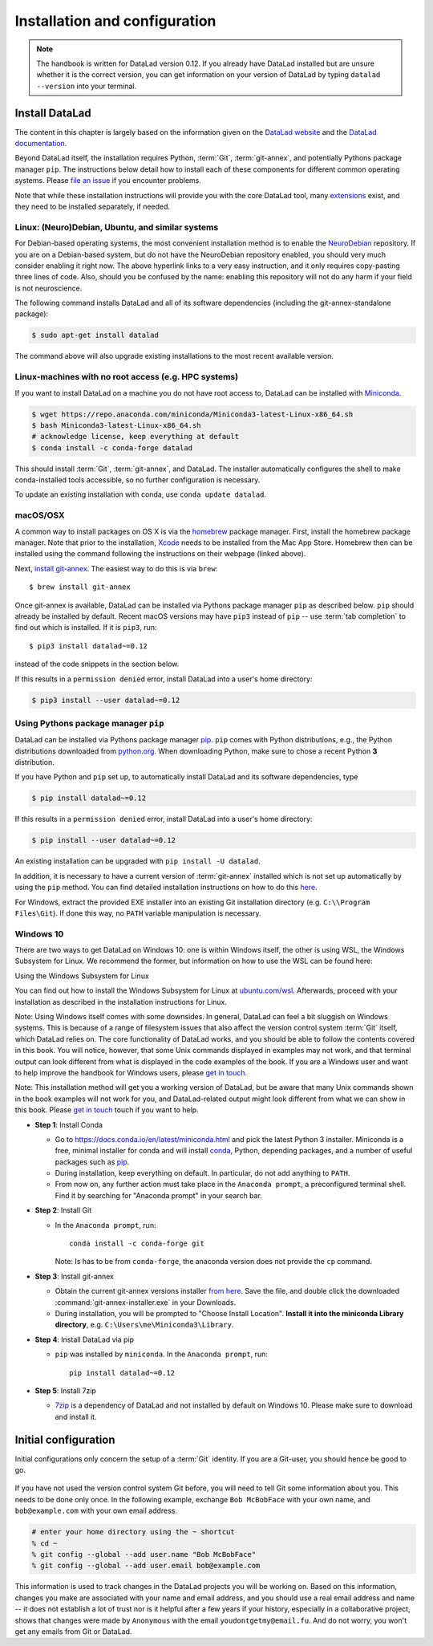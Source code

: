 .. _install:

Installation and configuration
------------------------------

.. note::

  The handbook is written for DataLad version 0.12.
  If you already have DataLad installed but are unsure whether it is the correct
  version, you can get information on your version of DataLad by typing
  ``datalad --version`` into your terminal.

Install DataLad
^^^^^^^^^^^^^^^

The content in this chapter is largely based on the information given on the
`DataLad website <https://www.datalad.org/get_datalad.html>`_
and the `DataLad documentation <http://docs.datalad.org/en/latest/gettingstarted.html>`_.

Beyond DataLad itself, the installation requires Python, :term:`Git`,
:term:`git-annex`, and potentially Pythons package manager ``pip``.
The instructions below detail how to install
each of these components for different common operating systems. Please
`file an issue <https://github.com/datalad-handbook/book/issues/new>`_
if you encounter problems.

Note that while these installation instructions will provide you with the core
DataLad tool, many
`extensions <http://docs.datalad.org/en/latest/index.html#extension-packages>`_
exist, and they need to be installed separately, if needed.

.. figure:: ../artwork/src/install.svg
   :width: 70%


Linux: (Neuro)Debian, Ubuntu, and similar systems
"""""""""""""""""""""""""""""""""""""""""""""""""

For Debian-based operating systems, the most convenient installation method
is to enable the `NeuroDebian <http://neuro.debian.net/>`_ repository.
If you are on a Debian-based system, but do not have the NeuroDebian repository
enabled, you should very much consider enabling it right now. The above hyperlink links
to a very easy instruction, and it only requires copy-pasting three lines of code.
Also, should you be confused by the name:
enabling this repository will not do any harm if your field is not neuroscience.

The following command installs
DataLad and all of its software dependencies (including the git-annex-standalone package):

.. code-block:: bash

   $ sudo apt-get install datalad

The command above will also upgrade existing installations to the most recent
available version.


Linux-machines with no root access (e.g. HPC systems)
"""""""""""""""""""""""""""""""""""""""""""""""""""""

If you want to install DataLad on a machine you do not have root access to, DataLad
can be installed with `Miniconda <https://docs.conda.io/en/latest/miniconda.html>`_.

.. code-block:: bash

  $ wget https://repo.anaconda.com/miniconda/Miniconda3-latest-Linux-x86_64.sh
  $ bash Miniconda3-latest-Linux-x86_64.sh
  # acknowledge license, keep everything at default
  $ conda install -c conda-forge datalad

This should install :term:`Git`, :term:`git-annex`, and DataLad.
The installer automatically configures the shell to make conda-installed
tools accessible, so no further configuration is necessary.

To update an existing installation with conda, use ``conda update datalad``.

macOS/OSX
"""""""""

A common way to install packages on OS X is via the
`homebrew <https://brew.sh/>`_ package manager.
First, install the homebrew package manager. Note that prior
to the installation, `Xcode <https://apps.apple.com/us/app/xcode/id497799835>`_
needs to be installed from the Mac App Store.
Homebrew then can be installed using the command following the
instructions on their webpage (linked above).

Next, `install git-annex <https://git-annex.branchable.com/install/OSX/>`_. The
easiest way to do this is via ``brew``::

   $ brew install git-annex

Once git-annex is available, DataLad can be installed via Pythons package
manager ``pip`` as described below. ``pip`` should already be installed by
default. Recent macOS versions may have ``pip3`` instead of ``pip`` -- use
:term:`tab completion` to find out which is installed. If it is ``pip3``, run::

   $ pip3 install datalad~=0.12

instead of the code snippets in the section below.

If this results in a ``permission denied`` error, install DataLad into
a user's home directory:

.. code-block:: bash

   $ pip3 install --user datalad~=0.12


.. findoutmore:: If something is not on PATH...

    Recent macOS versions may warn after installation that scripts were installed
    into locations that were not on ``PATH``::

       The script chardetect is installed in '/Users/awagner/Library/Python/3.7/bin' which is not on PATH.
       Consider adding this directory to PATH or, if you prefer to suppress this warning, use --no-warn-script-location.

    To fix this, add these paths to the ``$PATH`` environment variable.
    You can either do this for your own user (1), or for all users of the computer (2)
    (requires using ``sudo`` and authenticating with your computer's password):

    (1) Add something like (exchange the user name accordingly)

    .. code-block:: bash

       export PATH=$PATH:/Users/awagner/Library/Python/3.7/bin

    to the *profile* file of your shell. If you use a :term:`bash` shell, this may
    be ``~/.bashrc`` or ``~/.bash_profile``, if you are using a :term:`zsh` shell,
    it may be ``~/.zshrc`` or ``~/.zprofile``. Find out which shell you are using by
    typing ``echo $SHELL`` into your terminal.

    (2) Alternatively, configure it *system-wide*, i.e., for all users of your computer
    by adding the the path ``/Users/awagner/Library/Python/3.7/bin`` to the file
    ``/etc/paths``, e.g., with the editor :term:`nano`:

    .. code-block:: bash

       sudo nano /etc/paths

    The contents of this file could look like this afterwards (the last line was
    added):

    .. code-block:: bash

        /usr/local/bin
        /usr/bin
        /bin
        /usr/sbin
        /sbin
        /Users/awagner/Library/Python/3.7/bin


Using Pythons package manager ``pip``
"""""""""""""""""""""""""""""""""""""

DataLad can be installed via Pythons package manager
`pip <https://pip.pypa.io/en/stable/>`_.
``pip`` comes with Python distributions, e.g., the Python distributions
downloaded from `python.org <https://www.python.org>`_. When downloading
Python, make sure to chose a recent Python **3** distribution.

If you have Python and ``pip`` set up,
to automatically install DataLad and its software dependencies, type

.. code-block:: bash

   $ pip install datalad~=0.12

If this results in a ``permission denied`` error, install DataLad into
a user's home directory:

.. code-block:: bash

   $ pip install --user datalad~=0.12

An existing installation can be upgraded with ``pip install -U datalad``.

In addition, it is necessary to have a current version of :term:`git-annex` installed which is
not set up automatically by using the ``pip`` method.
You can find detailed installation instructions on how to do this
`here <https://git-annex.branchable.com/install/>`__.

For Windows, extract the provided EXE installer into an existing Git
installation directory (e.g. ``C:\\Program Files\Git``). If done
this way, no ``PATH`` variable manipulation is necessary.


Windows 10
""""""""""

There are two ways to get DataLad on Windows 10: one is within Windows itself,
the other is using WSL, the Windows Subsystem for Linux. We recommend the
former, but information on how to use the WSL can be found here:

.. container:: toggle

   .. container:: header

      Using the Windows Subsystem for Linux

   You can find out how to install the Windows Subsystem for Linux at
   `ubuntu.com/wsl <https://ubuntu.com/wsl>`_. Afterwards, proceed with your
   installation as described in the installation instructions for Linux.

Note: Using Windows itself comes with some downsides.
In general, DataLad can feel a bit sluggish on Windows systems. This is because of
a range of filesystem issues that also affect the version control system :term:`Git` itself,
which DataLad relies on. The core functionality of DataLad works, and you should
be able to follow the contents covered in this book.
You will notice, however, that some Unix commands displayed in examples may not
work, and that terminal output can look different from what is displayed in the
code examples of the book.
If you are a Windows user and want to help improve the handbook for Windows users,
please `get in touch <https://github.com/datalad-handbook/book/issues/new>`_.

Note: This installation method will get you a working version of
DataLad, but be aware that many Unix commands shown in the book
examples will not work for you, and DataLad-related output might
look different from what we can show in this book. Please
`get in touch <https://github.com/datalad-handbook/book/issues/new>`__
touch if you want to help.

- **Step 1**: Install Conda

  - Go to https://docs.conda.io/en/latest/miniconda.html and pick the
    latest Python 3 installer. Miniconda is a free, minimal installer for
    conda and will install `conda <https://docs.conda.io/en/latest/>`_,
    Python, depending packages, and a number of useful packages such as
    `pip <https://pip.pypa.io/en/stable/>`_.

  - During installation, keep everything on default. In particular, do
    not add anything to ``PATH``.

  - From now on, any further action must take place in the ``Anaconda prompt``,
    a preconfigured terminal shell. Find it by searching for "Anaconda prompt"
    in your search bar.

- **Step 2**: Install Git

  - In the ``Anaconda prompt``, run::

       conda install -c conda-forge git

    Note: Is has to be from ``conda-forge``, the anaconda version does not
    provide the ``cp`` command.

- **Step 3**: Install git-annex

  - Obtain the current git-annex versions installer
    `from here <https://downloads.kitenet.net/git-annex/windows/current/>`_.
    Save the file, and double click the downloaded
    :command:`git-annex-installer.exe` in your Downloads.

  - During installation, you will be prompted to "Choose Install Location".
    **Install it into the miniconda Library directory**, e.g.
    ``C:\Users\me\Miniconda3\Library``.

- **Step 4**: Install DataLad via pip

  - ``pip`` was installed by ``miniconda``. In the ``Anaconda prompt``, run::

       pip install datalad~=0.12

- **Step 5**: Install 7zip

  - `7zip <https://7-zip.de/download.html>`_ is a dependency of DataLad and
    not installed by default on Windows 10. Please make sure to download and
    install it.

.. _installconfig:

Initial configuration
^^^^^^^^^^^^^^^^^^^^^

.. index:: ! Git identity

Initial configurations only concern the setup of a :term:`Git` identity. If you
are a Git-user, you should hence be good to go.

.. figure:: ../artwork/src/gitidentity.svg
   :width: 70%

If you have not used the version control system Git before, you will need to
tell Git some information about you. This needs to be done only once.
In the following example, exchange ``Bob McBobFace`` with your own name, and
``bob@example.com`` with your own email address.

.. code-block:: bash

   # enter your home directory using the ~ shortcut
   % cd ~
   % git config --global --add user.name "Bob McBobFace"
   % git config --global --add user.email bob@example.com

This information is used to track changes in the DataLad projects you will
be working on. Based on this information, changes you make are associated
with your name and email address, and you should use a real email address
and name -- it does not establish a lot of trust nor is it helpful after a few
years if your history, especially in a collaborative project, shows
that changes were made by ``Anonymous`` with the email
``youdontgetmy@email.fu``.
And do not worry, you won't get any emails from Git or DataLad.
